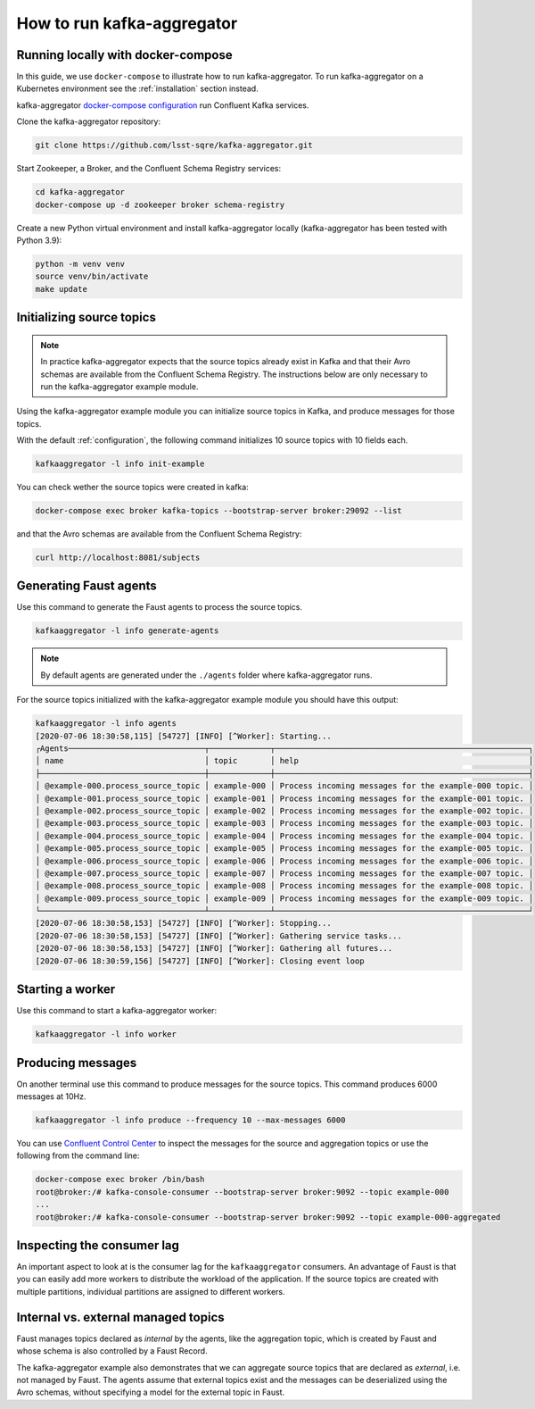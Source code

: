 ###########################
How to run kafka-aggregator
###########################


Running locally with docker-compose
===================================

In this guide, we use ``docker-compose`` to illustrate how to run kafka-aggregator. To run kafka-aggregator on a Kubernetes environment see the :ref:`installation` section instead.

kafka-aggregator `docker-compose configuration`_ run Confluent Kafka services.

.. Make a footnote ref to `this example`_.

.. _docker-compose configuration: https://github.com/lsst-sqre/kafka-aggregator/blob/master/docker-compose.yaml
.. _this example: https://github.com/confluentinc/examples/blob/5.3.2-post/cp-all-in-one/docker-compose.yml

Clone the kafka-aggregator repository:

.. code-block:: bash

  git clone https://github.com/lsst-sqre/kafka-aggregator.git

Start Zookeeper, a Broker, and the Confluent Schema Registry services:

.. code-block:: bash

  cd kafka-aggregator
  docker-compose up -d zookeeper broker schema-registry

Create a new Python virtual environment and install kafka-aggregator locally (kafka-aggregator has been tested with Python 3.9):

.. code-block:: bash

  python -m venv venv
  source venv/bin/activate
  make update


Initializing source topics
==========================

.. note::
  In practice kafka-aggregator expects that the source topics already exist in Kafka and that their Avro schemas are available from the Confluent Schema Registry. The instructions below are only necessary to run the kafka-aggregator example module.

Using the kafka-aggregator example module you can initialize source topics in Kafka, and produce messages for those topics.

With the default :ref:`configuration`, the following command initializes 10 source topics with 10 fields each.

.. code-block:: bash

  kafkaaggregator -l info init-example

You can check wether the source topics were created in kafka:

.. code-block:: bash

  docker-compose exec broker kafka-topics --bootstrap-server broker:29092 --list

and that the Avro schemas are available from the Confluent Schema Registry:

.. code-block:: bash

  curl http://localhost:8081/subjects


Generating Faust agents
=======================

Use this command to generate the Faust agents to process the source topics.

.. code-block:: bash

  kafkaaggregator -l info generate-agents

.. note::

  By default agents are generated under the ``./agents`` folder where kafka-aggregator runs.

For the source topics initialized with the kafka-aggregator example module you should have this output:

.. code-block:: bash

  kafkaaggregator -l info agents
  [2020-07-06 18:30:58,115] [54727] [INFO] [^Worker]: Starting...
  ┌Agents─────────────────────────────┬─────────────┬──────────────────────────────────────────────────────┐
  │ name                              │ topic       │ help                                                 │
  ├───────────────────────────────────┼─────────────┼──────────────────────────────────────────────────────┤
  │ @example-000.process_source_topic │ example-000 │ Process incoming messages for the example-000 topic. │
  │ @example-001.process_source_topic │ example-001 │ Process incoming messages for the example-001 topic. │
  │ @example-002.process_source_topic │ example-002 │ Process incoming messages for the example-002 topic. │
  │ @example-003.process_source_topic │ example-003 │ Process incoming messages for the example-003 topic. │
  │ @example-004.process_source_topic │ example-004 │ Process incoming messages for the example-004 topic. │
  │ @example-005.process_source_topic │ example-005 │ Process incoming messages for the example-005 topic. │
  │ @example-006.process_source_topic │ example-006 │ Process incoming messages for the example-006 topic. │
  │ @example-007.process_source_topic │ example-007 │ Process incoming messages for the example-007 topic. │
  │ @example-008.process_source_topic │ example-008 │ Process incoming messages for the example-008 topic. │
  │ @example-009.process_source_topic │ example-009 │ Process incoming messages for the example-009 topic. │
  └───────────────────────────────────┴─────────────┴──────────────────────────────────────────────────────┘
  [2020-07-06 18:30:58,153] [54727] [INFO] [^Worker]: Stopping...
  [2020-07-06 18:30:58,153] [54727] [INFO] [^Worker]: Gathering service tasks...
  [2020-07-06 18:30:58,153] [54727] [INFO] [^Worker]: Gathering all futures...
  [2020-07-06 18:30:59,156] [54727] [INFO] [^Worker]: Closing event loop


Starting a worker
=================

Use this command to start a kafka-aggregator worker:

.. code-block:: bash

  kafkaaggregator -l info worker


Producing messages
==================

On another terminal use this command to produce messages for the source topics. This command produces 6000 messages at 10Hz.

.. code-block:: bash

  kafkaaggregator -l info produce --frequency 10 --max-messages 6000

You can use `Confluent Control Center <http://localhost:9021>`_ to inspect the messages for the source and aggregation topics or use the following from the command line:

.. code-block:: bash

  docker-compose exec broker /bin/bash
  root@broker:/# kafka-console-consumer --bootstrap-server broker:9092 --topic example-000
  ...
  root@broker:/# kafka-console-consumer --bootstrap-server broker:9092 --topic example-000-aggregated


Inspecting the consumer lag
===========================

An important aspect to look at is the consumer lag for the ``kafkaaggregator`` consumers. An advantage of Faust is that you can easily add more workers to distribute the workload of the application. If the source topics are created with multiple partitions, individual partitions are assigned to different workers.


Internal vs. external managed topics
====================================

Faust manages topics declared as `internal` by the agents, like the aggregation topic, which is created by Faust and whose schema is also controlled by a Faust Record.

The kafka-aggregator example also demonstrates that we can aggregate source topics that are declared as `external`, i.e. not managed by Faust.  The agents assume that external topics exist and the messages can be deserialized using the Avro schemas, without specifying a model for the external topic in Faust.
